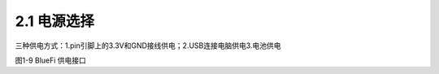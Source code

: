====================
2.1 电源选择
====================

三种供电方式：1.pin引脚上的3.3V和GND接线供电；2.USB连接电脑供电3.电池供电


.. image:: ../_static/images/c1/供电单元.png
  :scale: 30%
  :align: center

图1-9  BlueFi 供电接口